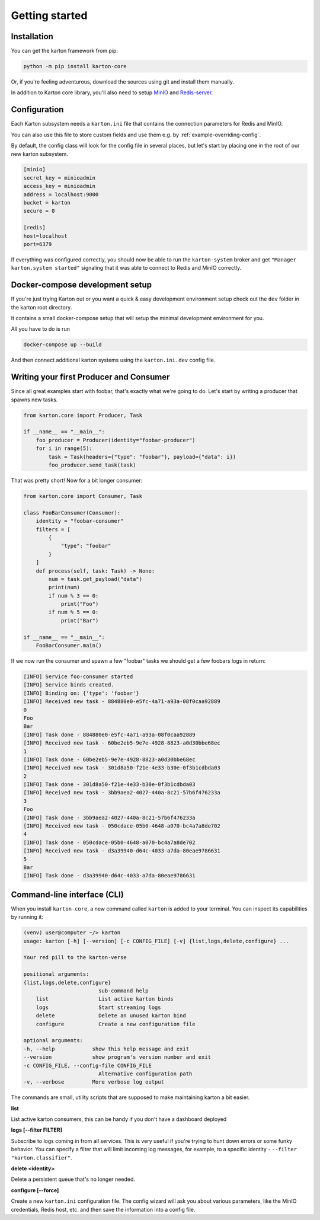 Getting started
===============

Installation
------------

You can get the karton framework from pip:

.. code-block:: console

    python -m pip install karton-core

Or, if you're feeling adventurous, download the sources using git and install them manually.

In addition to Karton core library, you'll also need to setup `MinIO <https://docs.min.io/docs/minio-quickstart-guide.html>`_ and `Redis-server <https://redis.io/topics/quickstart>`_.


Configuration
-------------

Each Karton subsystem needs a ``karton.ini`` file that contains the connection parameters for Redis and MinIO.

You can also use this file to store custom fields and use them e.g. by :ref:`example-overriding-config`.

By default, the config class will look for the config file in several places, but let's start by placing one in the root of our new karton subsystem.

.. code-block:: ini

    [minio]
    secret_key = minioadmin
    access_key = minioadmin
    address = localhost:9000
    bucket = karton
    secure = 0

    [redis]
    host=localhost
    port=6379

If everything was configured correctly, you should now be able to run the ``karton-system`` broker and get ``"Manager karton.system started"`` signaling that it was able to connect to Redis and MinIO correctly.


Docker-compose development setup
--------------------------------

If you're just trying Karton out or you want a quick & easy development environment setup check out the ``dev`` folder in the karton root directory.

It contains a small docker-compose setup that will setup the minimal development environment for you.

All you have to do is run

.. code-block:: console

    docker-compose up --build

And then connect additional karton systems using the ``karton.ini.dev`` config file.


Writing your first Producer and Consumer
----------------------------------------

Since all great examples start with foobar, that's exactly what we're going to do.
Let's start by writing a producer that spawns new tasks.

.. code-block:: python

    from karton.core import Producer, Task

    if __name__ == "__main__":
        foo_producer = Producer(identity="foobar-producer")
        for i in range(5):
            task = Task(headers={"type": "foobar"}, payload={"data": i})
            foo_producer.send_task(task)


That was pretty short! Now for a bit longer consumer:

.. code-block:: python

    from karton.core import Consumer, Task

    class FooBarConsumer(Consumer):
        identity = "foobar-consumer"
        filters = [
            {
                "type": "foobar"
            }
        ]
        def process(self, task: Task) -> None:
            num = task.get_payload("data")
            print(num)
            if num % 3 == 0:
                print("Foo")
            if num % 5 == 0:
                print("Bar")

    if __name__ == "__main__":
        FooBarConsumer.main()

If we now run the consumer and spawn a few "foobar" tasks we should get a few foobars logs in return:

.. code-block:: console

    [INFO] Service foo-consumer started
    [INFO] Service binds created.
    [INFO] Binding on: {'type': 'foobar'}
    [INFO] Received new task - 884880e0-e5fc-4a71-a93a-08f0caa92889
    0
    Foo
    Bar
    [INFO] Task done - 884880e0-e5fc-4a71-a93a-08f0caa92889
    [INFO] Received new task - 60be2eb5-9e7e-4928-8823-a0d30bbe68ec
    1
    [INFO] Task done - 60be2eb5-9e7e-4928-8823-a0d30bbe68ec
    [INFO] Received new task - 301d8a50-f21e-4e33-b30e-0f3b1cdbda03
    2
    [INFO] Task done - 301d8a50-f21e-4e33-b30e-0f3b1cdbda03
    [INFO] Received new task - 3bb9aea2-4027-440a-8c21-57b6f476233a
    3
    Foo
    [INFO] Task done - 3bb9aea2-4027-440a-8c21-57b6f476233a
    [INFO] Received new task - 050cdace-05b0-4648-a070-bc4a7a8de702
    4
    [INFO] Task done - 050cdace-05b0-4648-a070-bc4a7a8de702
    [INFO] Received new task - d3a39940-d64c-4033-a7da-80eae9786631
    5
    Bar
    [INFO] Task done - d3a39940-d64c-4033-a7da-80eae9786631


Command-line interface (CLI)
----------------------------------------

When you install ``karton-core``, a new command called ``karton`` is added to your terminal.
You can inspect its capabilities by running it:

.. code-block:: console

    (venv) user@computer ~/> karton
    usage: karton [-h] [--version] [-c CONFIG_FILE] [-v] {list,logs,delete,configure} ...

    Your red pill to the karton-verse

    positional arguments:
    {list,logs,delete,configure}
                            sub-command help
        list                List active karton binds
        logs                Start streaming logs
        delete              Delete an unused karton bind
        configure           Create a new configuration file

    optional arguments:
    -h, --help            show this help message and exit
    --version             show program's version number and exit
    -c CONFIG_FILE, --config-file CONFIG_FILE
                            Alternative configuration path
    -v, --verbose         More verbose log output


The commands are small, utility scripts that are supposed to make maintaining karton a bit easier.

**list**

List active karton consumers, this can be handy if you don't have a dashboard deployed

**logs [--filter FILTER]**

Subscribe to logs coming in from all services. This is very useful if you're trying to hunt down errors or some funky behavior. 
You can specify a filter that will limit incoming log messages, for example, to a specific identity - ``--filter "karton.classifier"``.

**delete <identity>**

Delete a persistent queue that's no longer needed.

**configure [--force]**

Create a new ``karton.ini`` configuration file. The config wizard will ask you about various parameters, like the MinIO credentials, Redis host, etc. and then save the information into a config file.

